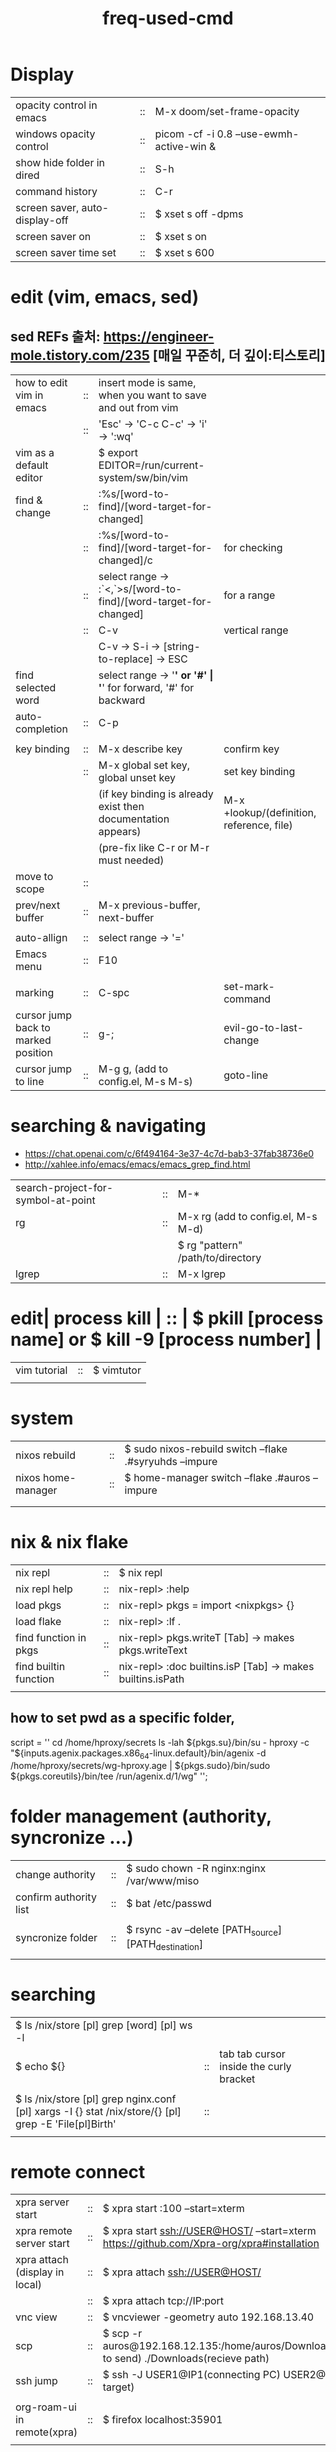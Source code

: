 :PROPERTIES:
:ID:       CD511543-4125-43D6-A902-BC1FF1E0B559
:END:
#+title: freq-used-cmd

* Display
| opacity control in emacs       | :: | M-x doom/set-frame-opacity               |   |
| windows opacity control        | :: | picom -cf -i 0.8 --use-ewmh-active-win & |   |
| show hide folder in dired      | :: | S-h                                      |   |
| command history                | :: | C-r                                      |   |
| screen saver, auto-display-off | :: | $ xset s off -dpms                       |   |
| screen saver on                | :: | $ xset s on                              |   |
| screen saver time set          | :: | $ xset s 600                             |   |

* edit (vim, emacs, sed)
**  sed REFs  출처: https://engineer-mole.tistory.com/235 [매일 꾸준히, 더 깊이:티스토리]
| how to edit vim in emacs            | :: | insert mode is same, when you want to save and out from vim      |                                           |
|                                     | :: | 'Esc' -> 'C-c C-c' -> 'i' -> ':wq'                               |                                           |
| vim as a default editor             |    | $ export EDITOR=/run/current-system/sw/bin/vim                   |                                           |
| find & change                       | :: | :%s/[word-to-find]/[word-target-for-changed]                     |                                           |
|                                     | :: | :%s/[word-to-find]/[word-target-for-changed]/c                   | for checking                              |
|                                     | :: | select range -> :`<,`>s/[word-to-find]/[word-target-for-changed] | for a range                               |
|                                     | :: | C-v                                                              | vertical range                            |
|                                     |    | C-v -> S-i -> [string-to-replace] -> ESC                         |                                           |
| find selected word                  |    | select range -> '*' or '#'                                       | '*' for forward, '#' for backward         |
| auto-completion                     | :: | C-p                                                              |                                           |
|                                     |    |                                                                  |                                           |
| key binding                         | :: | M-x describe key                                                 | confirm key                               |
|                                     | :: | M-x global set key, global unset key                             | set key binding                           |
|                                     |    | (if key binding is already exist then documentation appears)     | M-x +lookup/(definition, reference, file) |
|                                     |    | (pre-fix like C-r or M-r must needed)                            |                                           |
| move to scope                       | :: |                                                                  |                                           |
| prev/next buffer                    | :: | M-x previous-buffer, next-buffer                                 |                                           |
|                                     |    |                                                                  |                                           |
| auto-allign                         | :: | select range -> '='                                              |                                           |
| Emacs menu                          | :: | F10                                                              |                                           |
|                                     |    |                                                                  |                                           |
| marking                             | :: | C-spc                                                            | set-mark-command                          |
| cursor jump back to marked position | :: | g-;                                                              | evil-go-to-last-change                    |
| cursor jump to line                 | :: | M-g g,  (add to config.el, M-s M-s)                              | goto-line                                 |

* searching & navigating
+ https://chat.openai.com/c/6f494164-3e37-4c7d-bab3-37fab38736e0
+ http://xahlee.info/emacs/emacs/emacs_grep_find.html
| search-project-for-symbol-at-point | :: | M-*                                |
| rg                                 | :: | M-x rg (add to config.el, M-s M-d) |
|                                    |    | $ rg "pattern" /path/to/directory  |
| lgrep                              | :: | M-x lgrep                          |

* edit| process kill | :: | $ pkill [process name]  or $ kill -9 [process number] |
| vim tutorial | :: | $ vimtutor |
|              |    |            |
* system
| nixos rebuild      | :: | $ sudo nixos-rebuild switch --flake .#syryuhds --impure |
| nixos home-manager | :: | $ home-manager switch --flake .#auros --impure          |
|                    |    |                                                         |
|                    |    |                                                         |

* nix & nix flake
| nix repl              | :: | $ nix repl                                                 |
| nix repl help         | :: | nix-repl> :help                                            |
| load pkgs             | :: | nix-repl> pkgs = import <nixpkgs> {}                       |
| load flake            | :: | nix-repl> :lf .                                            |
| find function in pkgs | :: | nix-repl> pkgs.writeT [Tab] -> makes pkgs.writeText        |
| find builtin function | :: | nix-repl> :doc builtins.isP [Tab] -> makes builtins.isPath |
|                       |    |                                                            |

** how to set pwd as a specific folder,
script = ''
  cd /home/hproxy/secrets
  ls -lah
  ${pkgs.su}/bin/su - hproxy -c "${inputs.agenix.packages.x86_64-linux.default}/bin/agenix -d /home/hproxy/secrets/wg-hproxy.age | ${pkgs.sudo}/bin/sudo ${pkgs.coreutils}/bin/tee /run/agenix.d/1/wg"
 '';

* folder management (authority, syncronize ...)
| change authority       | :: | $ sudo chown -R nginx:nginx /var/www/miso             |
| confirm authority list | :: | $ bat /etc/passwd                                     |
|                        |    |                                                       |
| syncronize folder      | :: | $ rsync -av --delete [PATH_source] [PATH_destination] |
|                        |    |                                                       |

* searching
| $ ls /nix/store [pl] grep [word] [pl] ws -l                                                           |    |                                         |   |   |
| $ echo ${}                                                                                            | :: | tab tab cursor inside the curly bracket |   |   |
|                                                                                                       |    |                                         |   |   |
| $ ls /nix/store [pl] grep nginx.conf [pl] xargs -I {} stat /nix/store/{} [pl] grep -E 'File[pl]Birth' | :: |                                         |   |   |
|                                                                                                       |    |                                         |   |   |

* remote connect
| xpra server start              | :: | $ xpra start :100 --start=xterm                                                                      |
| xpra remote server start       | :: | $ xpra start ssh://USER@HOST/ --start=xterm  https://github.com/Xpra-org/xpra#installation           |
| xpra attach (display in local) | :: | $ xpra attach ssh://USER@HOST/                                                                       |
|                                | :: | $ xpra attach tcp://IP:port                                                                          |
| vnc view                       | :: | $ vncviewer -geometry auto 192.168.13.40                                                             |
| scp                            | :: | $ scp -r auros@192.168.12.135:/home/auros/Downloads/test.jpg(file to send) ./Downloads(recieve path) |
| ssh jump                       | :: | $ ssh -J USER1@IP1(connecting PC) USER2@IP2(final target)                                            |
|                                |    |                                                                                                      |
| org-roam-ui in remote(xpra)    | :: | $ firefox localhost:35901                                                                            |
|                                |    |                                                                                                      |
